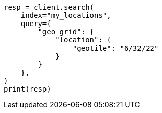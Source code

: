 // This file is autogenerated, DO NOT EDIT
// query-dsl/geo-grid-query.asciidoc:232

[source, python]
----
resp = client.search(
    index="my_locations",
    query={
        "geo_grid": {
            "location": {
                "geotile": "6/32/22"
            }
        }
    },
)
print(resp)
----
